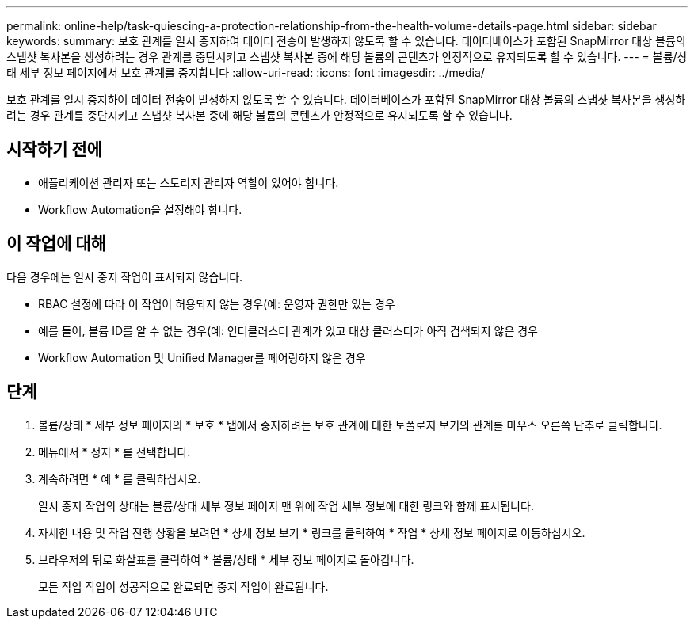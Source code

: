 ---
permalink: online-help/task-quiescing-a-protection-relationship-from-the-health-volume-details-page.html 
sidebar: sidebar 
keywords:  
summary: 보호 관계를 일시 중지하여 데이터 전송이 발생하지 않도록 할 수 있습니다. 데이터베이스가 포함된 SnapMirror 대상 볼륨의 스냅샷 복사본을 생성하려는 경우 관계를 중단시키고 스냅샷 복사본 중에 해당 볼륨의 콘텐츠가 안정적으로 유지되도록 할 수 있습니다. 
---
= 볼륨/상태 세부 정보 페이지에서 보호 관계를 중지합니다
:allow-uri-read: 
:icons: font
:imagesdir: ../media/


[role="lead"]
보호 관계를 일시 중지하여 데이터 전송이 발생하지 않도록 할 수 있습니다. 데이터베이스가 포함된 SnapMirror 대상 볼륨의 스냅샷 복사본을 생성하려는 경우 관계를 중단시키고 스냅샷 복사본 중에 해당 볼륨의 콘텐츠가 안정적으로 유지되도록 할 수 있습니다.



== 시작하기 전에

* 애플리케이션 관리자 또는 스토리지 관리자 역할이 있어야 합니다.
* Workflow Automation을 설정해야 합니다.




== 이 작업에 대해

다음 경우에는 일시 중지 작업이 표시되지 않습니다.

* RBAC 설정에 따라 이 작업이 허용되지 않는 경우(예: 운영자 권한만 있는 경우
* 예를 들어, 볼륨 ID를 알 수 없는 경우(예: 인터클러스터 관계가 있고 대상 클러스터가 아직 검색되지 않은 경우
* Workflow Automation 및 Unified Manager를 페어링하지 않은 경우




== 단계

. 볼륨/상태 * 세부 정보 페이지의 * 보호 * 탭에서 중지하려는 보호 관계에 대한 토폴로지 보기의 관계를 마우스 오른쪽 단추로 클릭합니다.
. 메뉴에서 * 정지 * 를 선택합니다.
. 계속하려면 * 예 * 를 클릭하십시오.
+
일시 중지 작업의 상태는 볼륨/상태 세부 정보 페이지 맨 위에 작업 세부 정보에 대한 링크와 함께 표시됩니다.

. 자세한 내용 및 작업 진행 상황을 보려면 * 상세 정보 보기 * 링크를 클릭하여 * 작업 * 상세 정보 페이지로 이동하십시오.
. 브라우저의 뒤로 화살표를 클릭하여 * 볼륨/상태 * 세부 정보 페이지로 돌아갑니다.
+
모든 작업 작업이 성공적으로 완료되면 중지 작업이 완료됩니다.


